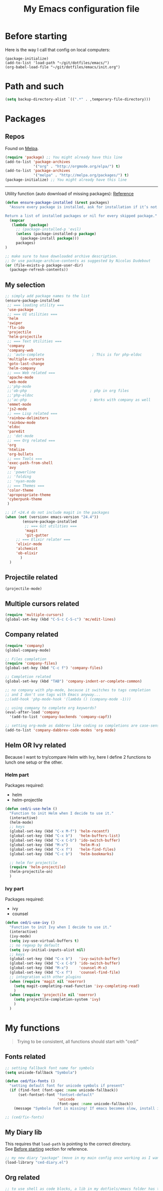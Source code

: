 #+HTML_HEAD: <meta charset='utf-8'></meta>
#+HTML_HEAD: <link rel="stylesheet" href="https://rawgit.com/simonced/css/master/markdown.css" />
#+PROPERTY: header-args :eval never-export
#+STARTUP: content
#+TITLE: My Emacs configuration file

* Before starting
:PROPERTIES:
:CUSTOM_ID: before-starting
:END:
Here is the way I call that config on local computers:

: (package-initialize)
: (add-to-list 'load-path "~/git/dotfiles/emacs/")
: (org-babel-load-file "~/git/dotfiles/emacs/init.org")

* Path and such
#+BEGIN_SRC emacs-lisp
(setq backup-directory-alist `((".*" . ,temporary-file-directory)))
#+END_SRC
* Packages
** Repos
Found on [[http://melpa.org/#/getting-started][Melpa]].

#+BEGIN_SRC emacs-lisp
  (require 'package) ;; You might already have this line
  (add-to-list 'package-archives
               '("org" . "http://orgmode.org/elpa/") t)
  (add-to-list 'package-archives
               '("melpa" . "http://melpa.org/packages/") t)
  (package-initialize) ;; You might already have this line
#+END_SRC

-----

Utility function (auto download of missing packages): [[http://stackoverflow.com/a/10095853/921796][Reference]]

#+BEGIN_SRC emacs-lisp
(defun ensure-package-installed (&rest packages)
  "Assure every package is installed, ask for installation if it’s not.

Return a list of installed packages or nil for every skipped package."
  (mapcar
   (lambda (package)
     ;; (package-installed-p 'evil)
     (unless (package-installed-p package)
       (package-install package)))
     packages)
)

;; make sure to have downloaded archive description.
;; Or use package-archive-contents as suggested by Nicolas Dudebout
(or (file-exists-p package-user-dir)
  (package-refresh-contents))
#+END_SRC
** My selection
#+BEGIN_SRC emacs-lisp
  ;; simply add package names to the list
  (ensure-package-installed
   ;; === loading utility ===
   'use-package
   ;; === UI utilities ===
   'helm
   'swiper
   'flx-ido
   'projectile
   'helm-projectile
   ;; === Text Utilities ===
   'company
   'company-web
   ;; 'auto-complete                      ; This is for php-eldoc
   'multiple-cursors
   'goto-last-change
   'helm-company
   ;; === Web related ===
   'apache-mode
   'web-mode
   ;;'php-mode
   ;;'ob-php                             ; php in org files
   ;;'php-eldoc
   ;;'ac-php                             ; Works with company as well
   'emmet-mode
   'js2-mode
   ;; === Lisp related ===
   'rainbow-delimiters
   'rainbow-mode
   'eldoc
   'paredit
   ;; 'dot-mode
   ;; === Org related ===
   'org
   'htmlize
   'org-bullets
   ;; === Tools ===
   'exec-path-from-shell
   'avy
   ;; 'powerline
   ;; 'folding
   ;; 'nyan-mode
   ;; === Themes ===
   'color-theme
   'apropospriate-theme
   'cyberpunk-theme
   )

  ;; if <24.4 do not include magit in the packages
  (when (not (version< emacs-version "24.4"))
          (ensure-package-installed
           ;; === Git utilities ===
           'magit
           'git-gutter
	   ;; === Elixir relater ===
	   'elixir-mode
	   'alchemist
	   'ob-elixir
         )
    )
#+END_SRC

#+RESULTS:

** Projectile related
#+BEGIN_SRC emacs-lisp
(projectile-mode)
#+END_SRC
** Multiple cursors related
#+BEGIN_SRC emacs-lisp
(require 'multiple-cursors)
(global-set-key (kbd "C-S-c C-S-c") 'mc/edit-lines)
#+END_SRC
** Company related
#+BEGIN_SRC emacs-lisp
(require 'company)
(global-company-mode)

;; Files completion
(require 'company-files)
(global-set-key (kbd "C-c f") 'company-files)

;; Completion related
(global-set-key (kbd "TAB") 'company-indent-or-complete-common)

;; no company with php-mode, because it switches to tags completion
;; and I don't use tags with Emacs anyway...
;;(add-hook 'php-mode-hook '(lambda () (company-mode -1)))

;; using company to complete org keywords?
(eval-after-load 'company
  '(add-to-list 'company-backends 'company-capf))

;; setting org-mode as dabbrev like coding so completions are case-sensitive.
(add-to-list 'company-dabbrev-code-modes 'org-mode)
#+END_SRC
** Helm OR Ivy related
Because I want to try/compare Helm with Ivy, here I define 2 functions to lunch one setup or the other.
*** Helm part
Packages required:
- helm
- helm-projectile

#+BEGIN_SRC emacs-lisp
(defun ced/i-use-helm ()
  "Function to init Helm when I decide to use it."
  (interactive)
  (helm-mode)
  ;; keys
  (global-set-key (kbd "C-x M-f") 'helm-recentf)
  (global-set-key (kbd "C-x b")   'helm-buffers-list)
  (global-set-key (kbd "C-x C-b") 'ido-switch-buffer)
  (global-set-key (kbd "M-x")     'helm-M-x)
  (global-set-key (kbd "C-x f")   'helm-find-files)
  (global-set-key (kbd "C-c b")   'helm-bookmarks)

  ;; helm for projectile
  (require 'helm-projectile)
  (helm-projectile-on)
  )
#+END_SRC

*** Ivy part
Packages required:
- ivy
- counsel

#+BEGIN_SRC emacs-lisp
(defun ced/i-use-ivy ()
  "Function to init Ivy when I decide to use it."
  (interactive)
  (ivy-mode)
  (setq ivy-use-virtual-buffers t)
  ;; no regexp by default
  (setq ivy-initial-inputs-alist nil)
  ;; keys
  (global-set-key (kbd "C-x b")   'ivy-switch-buffer)
  (global-set-key (kbd "C-x C-b") 'ido-switch-buffer)
  (global-set-key (kbd "M-x")     'counsel-M-x)
  (global-set-key (kbd "C-x f")   'counsel-find-file)
  ;; integration with other plugins
  (when (require 'magit nil 'noerror)
	(setq magit-completing-read-function 'ivy-completing-read)
	)
  (when (require 'projectile nil 'noerror)
	(setq projectile-completion-system 'ivy)
	)  
  )
#+END_SRC

* My functions
#+BEGIN_QUOTE
Trying to be consistent, all functions should start with "ced/"
#+END_QUOTE
** Fonts related
#+BEGIN_SRC emacs-lisp
;; setting fallback font name for symbols
(setq unicode-fallback "Symbola")

(defun ced/fix-fonts ()
  "setting default font for unicode symbols if present"
  (if (find-font (font-spec :name unicode-fallback))
      (set-fontset-font "fontset-default"
						'unicode
						(font-spec :name unicode-fallback))
    (message "Symbola font is missing! If emacs becomes slow, install it!")))

;; (ced/fix-fonts)
#+END_SRC
** My Diary lib
This requires that ~load-path~ is pointing to the correct directory.\\
See [[#before-starting][Before starting]] section for reference.

#+BEGIN_SRC emacs-lisp
;; my new diary "package" (move in my main config once working as I want)
(load-library "ced-diary.el")
#+END_SRC
** Org related
#+BEGIN_SRC emacs-lisp
;; to use shell as code blocks, a lib in my dotfiels/emacs folder has to be loaded
(load-library "ob-shell")

;; same but used to insert timestamp in org files at export
;; used in conjonction with
;; -*- org-export-babel-evaluate: t -*-
;; at the top of the related files
;; so it exports everything automatically
(defun ced/org-today ()
  ;; (interactive)
  (print (format "Update : %s" (format-time-string "%F" nil)))
  )


(defun ced/org-drawer-format (name contents)
  "Formating `PARAMS` drawers entries at html export.
Only the drawers with ':export: t' will have their data exported in html"
  (when (and (equal name "PARAMS") (string-match ":export:\s+t" contents))
	(let (mycontent)
	  (setq mycontent (replace-regexp-in-string ":export:.*t\n?" "" contents))
	  ;; (message mycontent)
	  (replace-regexp-in-string ":\\(.*?\\):\\(.*\\)\n?" "<b>\\1</b>:\\2<br>" mycontent)
	  )
	)
  )

(setq org-html-format-drawer-function 'ced/org-drawer-format)


(defun ced/org-image-display ()
  "Simple function that displays only the inline picture on the line at point"
  (interactive)
  (org-display-inline-images t nil (line-beginning-position) (line-end-position))
  )


;; To be used in an org source block for example, like in the sample below
;; careful, it seems that even simple lists of items are passed as 2-dimension lists
;; so we need to apply [,0] to extract all rows of the column at index 0
;; (the first and only data we have and want)
;; Can be used with more complex tables of data if needed...
(defun ced/org-highlight-list (list_)
  " Simply highlight all words from a list.
Typical use is in an org file, with a named list or table (single column).
Sample:

,#+name: mylist
- word1
- word2
- word3
- word4

BEGIN_SRC emacs-lisp :var list=mylist[,0]
(ced/org-highlight-list list)
END_SRC

Note: The example above might get a little funky with Japanese text, use a table instead of a list can help.
"
  (unhighlight-regexp t)				;clear previous highlight if any
  (highlight-regexp
       (mapconcat 'identity list_ "\\|")) ;highlight the terms in the list
  (mapconcat 'identity list_ ",")		  ;return the list of keywords for external usage
  )


;; As of org-mode 9, the value above has another behavior when set to `nil`.
;; Code blocks will all be exported, despite setting :exports results at code blocks.
;; The solution is to leave that value to `t` and use the header property below at the top of document:
;; #+PROPERTY: header-args :eval never-export
;; simple bootstrap header for when I start with a new org file
(defun ced/org-new ()
  "
Simply insert some defaults I use all the time in my org files
"
  (interactive)
  (save-excursion)
  (insert "#+HTML_HEAD: <meta charset='utf-8'></meta>
,#+HTML_HEAD: <link rel=\"stylesheet\" href=\"https://rawgit.com/simonced/css/master/markdown.css\" />
,#+PROPERTY: header-args :eval never-export
,#+OPTIONS: num:nil \\n:t
,#+TITLE: <TODO>
")
)

#+END_SRC
** SQL related
#+BEGIN_SRC emacs-lisp
;; Function that makes the post http request
(defun url-http-post (url args)
  "
Send ARGS to URL as a POST request.
Found here:
http://qiita.com/sanryuu/items/eed79c7b99616e769e67
"
  (let (
        (response-string nil)
        (url-request-method "POST")
        (url-request-extra-headers
         '(("Content-Type" . "application/x-www-form-urlencoded")))
        (url-request-data
         (mapconcat (lambda (arg)
                      (concat (url-hexify-string (car arg))
                              "="
                              (url-hexify-string (cdr arg))))
                    args
                    "&")))
    (switch-to-buffer
     (url-retrieve-synchronously url))
    (goto-char (point-min))
    (re-search-forward "\n\n")
    (setq response-string
          (buffer-substring-no-properties (point) (point-max)))
    (kill-buffer (current-buffer))
    response-string)
  )

;; ======================================================================

(defun sql-query-format (query)
  "We use sqlformat.org API to format QUERY given as parameter"
  (setq answer
		(url-http-post "https://sqlformat.org/api/v1/format"
					   ;; Here the trick is to use the ` to force to parse the
					   ;; ,query parameter (note the , before!)
					   `(("sql" . ,query)
						 ("reindent" . "1"))
					   )
		)
  (cdr (assoc 'result (json-read-from-string answer)))
)

;; ======================================================================

;; Testing our function with simple lisp
;;(sql-query-format "select * from users where email='test@example.com'")

;; Getting a query from the buffer
(defun ced/sql-query-format-paragraph ()
  "We take the current paragraph as a query and format it."
  (interactive)
  (save-excursion
	(progn
	  (backward-paragraph)
	  (set-mark (point))
	  (forward-paragraph)
	  (setq query (buffer-substring-no-properties (mark) (point)))
	  (setq query-formated (sql-query-format query))
	  (kill-region (mark) (point))
	  (insert query-formated)
	  )
	)
  )
#+END_SRC

** HTML related
*** Ruby tag
Formats a string with ruby tag.

: 車(くるま)

will turn into

: <ruby>車<rp>(</rp><rt>くるま</rt><rp>)</rp></ruby>

*Note:* Point will be moved after ~</ruby>~.

#+BEGIN_SRC emacs-lisp
(defun ced/ruby-make-rp ()
  "Point has to be after the character to wrap."
  (backward-char)
  (insert "<rp>")
  (forward-char)
  (insert "</rp>")
  )

(defun ced/ruby-make ()
  "Point has to be on the first character to be included in the ruby tag.
ie: 車(くるま) -> <ruby>車<rp>(</rp><rt>くるま</rt><rp>)</rp></ruby>
Point will be moved after the closing ruby tag."
  (interactive)
  (save-excursion
	(insert "<ruby>")

	(search-forward "(" (line-end-position))
	(ced/ruby-make-rp)

	(insert "<rt>")
	(search-forward ")" (line-end-position))
	(backward-char)
	(insert "</rt>")

	(forward-char)
	(ced/ruby-make-rp)
	(insert "</ruby>")
	)
  ;; move point after the closing ruby tag
  (search-forward "</ruby>")
)
#+END_SRC
** TODO Misc                                                 :cleanup:split:
#+BEGIN_SRC emacs-lisp
(defun ced/create-tags (dir-name)
  "Create tags file."
  (interactive "DDirectory: ")
  (let ((full-command (format "%s -R -e --exclude=.svn --exclude=node_modules --exclude=_test --exclude=smarty --exclude=\"*.min.*\" --langmap=php:.php.inc --PHP-kinds=+cf-v %s" myctags-command (directory-file-name dir-name))))
	(message (format "Full ctags command: %s" full-command))
	(cd (directory-file-name dir-name))
	(shell-command full-command)
	)
  )

;; programming related ===
;; commenting a line
(defun ced/comment-line ()
  "We comment or uncomment an existing line."
  (interactive)
  (save-excursion
	(comment-or-uncomment-region (point-at-bol) (point-at-eol))
	)
  )

;; utilities
(defun ced/duplicate-line ()
  "Duplicates the current line and insert it bellow."
  (interactive)
  (let ((line (buffer-substring (point-at-bol) (point-at-eol))))
	(end-of-line)
	(newline)
	(insert line)
	(beginning-of-line)
	)
  )

(defun ced/join-lines ()
  "Joining lines like in VIM"
  (interactive)
  (next-line)
  (join-line)
  )


(defun ced/decrement-number-at-point ()
  ;; Increment number at point
  (interactive)
  (skip-chars-backward "0123456789")
  (or (looking-at "[0123456789]+")
	  (error "No number at point"))
  (replace-match (number-to-string (1- (string-to-number (match-string 0))))))


(defun ced/increment-number-at-point ()
  ;; decrement number at point
  (interactive)
  (skip-chars-backward "0123456789")
  (or (looking-at "[0123456789]+")
	  (error "No number at point"))
  (replace-match (number-to-string (1+ (string-to-number (match-string 0))))))


;; Date insertion
(defun ced/insert-current-date-ymd ()
  "現在の年月日曜をこの順にカーソル位置に挿入する。例：2001-07-23"
  (interactive)
  (let (pt (today (format-time-string "%Y-%m-%d" nil)))

	;; We check it we are on a blank character
	(if (or
		 (eolp)
		 (char-equal ?\s   (char-after))
		 (char-equal ?\n   (char-after))
		 (char-equal ?\t   (char-after))
		 )
		(insert today)
	  (progn
		(skip-chars-backward "-0-9")
		(setq pt (point))
		(skip-chars-forward "-0-9")

		;; Before replacing the text, we need to be sure it's a date
		(if	(string-match "[0-9]\\{4\\}-[0-9]\\{2\\}-[0-9]\\{2\\}" (buffer-substring-no-properties pt (point)))
			(progn
			  (delete-region pt (point))
			  ;; replacing selection with current date
			  (insert today)
			  )
		  )
		)
	  )
	)
  )

;; ======================================================================

(defun ced/do-highlight (text)
  "We simply highlight TEXT"
  ;; (unhighlight-regexp 'last-text)        ; clear highlight
  (pop-mark)                    ; clears the region
  (highlight-regexp text)       ; new text to highlight
  )


(defun ced/do-search (text)
  "We do the search of TEXT"
  (unless (search-forward text nil t)
	(message "Nothing to find!")
	)
  )


(defun ced/search-region (point mark &optional arg)
  "If we have a region, we highlight the text in that region.
If no region but a previous search, we jump and highlight to the next occurance.
If we have a prefix (C-u), we clear the highlight.
"
  (interactive "r\nP")
  (make-variable-buffer-local 'last-text)

  ;; (message (format "prefix %s" arg))
  (if (equal arg '(4))	; C-u
	  ;; We do not search if if have prefix argument
	  (unhighlight-regexp last-text)

    (if (use-region-p) 
        (let ((point-bkp point) (text (buffer-substring-no-properties point mark)))
		  (setq last-text text)			;saving for later
		  (ced/do-highlight text)
          ;; if we come to cancel the action somehow,
          ;; we have a point backup available
          )

	  ;; We use the previous search if any
	  (when last-text
		(ced/do-search last-text)
		)
      )        
    )
  )


;;; Translate JP to EN with google translate opened in browser
;;; The available google-translate module doesn't give the reading, which I want
;; 日本語です
(defun ced/google-translate-jp-en (from_ to_)
  "Takes current selection and opens the tranlation of google in the browser"
  (interactive "r")
  (save-excursion 
	(if (use-region-p)
		(let ((text (buffer-substring-no-properties from_ to_)))					
		  (browse-url (concat "https://translate.google.com/#ja/en/" text))
		  )
	  (message "Please use a region.")
	  )
	)
  (deactivate-mark)					; clear region
  )


;;; inspired from http://stackoverflow.com/a/34434144/921796
(defun ced/file-read-contents (filename)
  "Return the contents of FILENAME."
  (with-temp-buffer
    (insert-file-contents filename)
    (buffer-string)))


;;; Window split change
;;; ===================
;;; found at: http://stackoverflow.com/a/33456622/921796
(defun toggle-window-split ()
  (interactive)
  (if (= (count-windows) 2)
      (let* ((this-win-buffer (window-buffer))
         (next-win-buffer (window-buffer (next-window)))
         (this-win-edges (window-edges (selected-window)))
         (next-win-edges (window-edges (next-window)))
         (this-win-2nd (not (and (<= (car this-win-edges)
                     (car next-win-edges))
                     (<= (cadr this-win-edges)
                     (cadr next-win-edges)))))
         (splitter
          (if (= (car this-win-edges)
             (car (window-edges (next-window))))
          'split-window-horizontally
        'split-window-vertically)))
    (delete-other-windows)
    (let ((first-win (selected-window)))
      (funcall splitter)
      (if this-win-2nd (other-window 1))
      (set-window-buffer (selected-window) this-win-buffer)
      (set-window-buffer (next-window) next-win-buffer)
      (select-window first-win)
      (if this-win-2nd (other-window 1))))))


(defun ced/http-get (url)
  "Simply returns the output body of an http synchroneous request"
  (with-current-buffer (url-retrieve-synchronously url)
	(save-excursion
	  (beginning-of-buffer)
	  (forward-paragraph)
	  (forward-line)
	  (prog1
		  (buffer-substring-no-properties (point) (point-max))
		(kill-this-buffer)))))


(defun ced/get-page-title (url)
  "Fetch page title at given URL"
  (interactive)
  (with-current-buffer (url-retrieve-synchronously url)
	(beginning-of-buffer)
	(re-search-forward "<title>\\(.*?\\)</title>")
	(let ((text (match-string-no-properties 1)))
	  (kill-this-buffer)
	  ;; do something with the encoding!
	  (mm-decode-string text "utf-8"))))

#+END_SRC
** Text decoding
*** Base64 -> utf-8
#+BEGIN_SRC emacs-lisp
(defun ced/decode-base64-utf8 (start end)
  "Decodes an utf-8 email file content encoded in base 64.
Region needed"
  (interactive "r")
  (save-excursion
     (narrow-to-region start end) ; needed because the the base64 decoded region has different boudaries
     (base64-decode-region start end)
     (decode-coding-region (point-min) (point-max) 'utf-8)
     (widen) ; needed to restore the view to full buffer
	)
)
#+END_SRC
** Text underlining
Underlining text with point on the line will turn like so: /( ~|~ is point)/

#+BEGIN_EXAMPLE
This is a demo|

This is a demo
==============
|
#+END_EXAMPLE

#+BEGIN_SRC emacs-lisp
(defun ced/underline-current ()
  "Underline a text with = signs. 
Point on line to underline."
  (interactive)
  (let ((size (- (line-end-position) (line-beginning-position))))
	;; (message (format "size: %s" size))
	(end-of-line)
	(newline)
	(insert (make-string size ?=))
	(newline)
	)
  )
#+END_SRC
* INIT
** Global settings
#+BEGIN_SRC emacs-lisp
;; Language + Encoding
(set-language-environment "UTF-8")

;; No need of startup screen
(setq inhibit-startup-screen t)

;; default answers with y/n
(defalias 'yes-or-no-p 'y-or-n-p)

;; White space customization
;; source : http://ergoemacs.org/emacs/whitespace-mode.html
(setq whitespace-display-mappings
      ;; all numbers are Unicode codepoint in decimal. try (insert-char 182 ) to see it
      '(
	(space-mark 32 [183] [46]) ; 32 SPACE, 183 MIDDLE DOT 「·」, 46 FULL STOP 「.」
	(newline-mark 10 [182 10]) ; 10 LINE FEED
	(tab-mark 9 [9655 9] [92 9]) ; 9 TAB, 9655 WHITE RIGHT-POINTING TRIANGLE 「▷」
	))
#+END_SRC

** Scroll settings
#+BEGIN_SRC emacs-lisp
;; better scrolling
;; found here: https://ogbe.net/emacsconfig.html
(setq scroll-step            1
      scroll-conservatively  10000)

;; scroll margin
(setq scroll-margin 3)
#+END_SRC

** Status Bar related
#+BEGIN_SRC
;; (nyan-mode)
;; (setq nyan-bar-length 10)

;; Powerline
;; (require 'powerline)
;; (powerline-default-theme)
;; (powerline-reset)
#+END_SRC

** Search + Selection related
#+BEGIN_SRC emacs-lisp
;; replace hidden text as well
;(setq search-invisible t)
;; the default is 'open and it opens the hidden content if needed

;; copy selection when done with the mouse
(setq mouse-drag-copy-region t)
#+END_SRC

** Display related
#+BEGIN_SRC emacs-lisp
;; supposed to help with my font problems (symbola font required)
;;(set-fontset-font "fontset-default" '(#x25A0 . #x265F)  '("Symbola" . "iso10646-1") nil 'prepend)

;; Maximum buffer highlighting!
;;(defconst font-lock-maximum-decoration t)

;; No Scroll bars
(scroll-bar-mode -1)

;; No tool bar
;(menu-bar-mode 0)
(tool-bar-mode 0)

;; matching parens
(show-paren-mode 1)

;; Use visual-line-mode for line wrapping
(setq visual-line-fringe-indicators '(left-curly-arrow right-curly-arrow))
(global-visual-line-mode 1)
(global-hl-line-mode 0)

;; showing empty lines at end of buffer
(toggle-indicate-empty-lines 1)

;; indentation
(electric-indent-mode 1)
#+END_SRC

** Git related
#+BEGIN_SRC emacs-lisp
  (when (not (version< emacs-version "24.4"))
    (global-git-gutter-mode 1)
    (global-set-key (kbd "C-c C-g n") 'git-gutter:next-hunk)
    (global-set-key (kbd "C-c C-g p") 'git-gutter:previous-hunk)
    )
#+END_SRC

** Grep related
#+BEGIN_SRC emacs-lisp
;; might be only for windows, we'll see at next reboot on another system
(setq grep-use-null-device nil)
(setq grep-command "grep -nHr --color=always . ")
#+END_SRC
** Files and Buffers related
#+BEGIN_SRC emacs-lisp
;; ido (matcher for commands/buffers and more)
(require 'ido)
(ido-mode 1)
(setq ido-enable-flex-matching 1)
(setq ido-auto-merge-work-directories-length -1)
#+END_SRC

** Default scratch buffer
#+BEGIN_SRC emacs-lisp
;; (setq initial-major-mode 'org-mode)
(setq initial-scratch-message "\
;;; C'est mon buffer e-lisp par default.
;;; Il n'est pas sauvegarde! Faire attention ;)
")
#+END_SRC

** Abbrev
Finally trying to use abgrev, I need those!

#+BEGIN_SRC emacs-lisp
;; utility function
(defun ced/abbrev-no-space ()
  "Inhibits the insertion of the abbrev trigger character (space)."
  t
  )
;; we put a property to t in our "function/object"
(put 'ced/abbrev-no-space 'no-self-insert t)


(defun ced/abbrev-today ()
  (insert (format-time-string "%F" nil))
  )

;; ==================================================
(clear-abbrev-table global-abbrev-table)


(define-abbrev-table 'global-abbrev-table
  '(
	("todayy" "" ced/abbrev-today)))


(define-abbrev-table 'web-mode-abbrev-table
  '(
	("clog" "console.log(" ced/abbrev-no-space)))


(setq-default abbrev-mode t)
(setq save-abbrevs nil)
#+END_SRC

OMG, I see quite some potential in there!

** Shortcuts
#+BEGIN_SRC emacs-lisp
;; Moving from window to window
(global-set-key (kbd "C-c <left>")  'windmove-left)
(global-set-key (kbd "C-c <right>") 'windmove-right)
(global-set-key (kbd "C-c <up>")    'windmove-up)
(global-set-key (kbd "C-c <down>")  'windmove-down)

;; A little like in Vim, I don't use those that othen.
(global-set-key (kbd "C-c C-;") 'goto-last-change)
(global-set-key (kbd "C-c C-,") 'goto-last-change-reverse)

;; my custom search sticky highlight
(setq lazy-highlight-cleanup 1)         ; nil to leave lazy search highlight
(setq lazy-highlight-initial-delay 0)   ; highlight search right away
;; + cleanup binding
(global-set-key (kbd "C-c <SPC>") 'lazy-highlight-cleanup)

;; search tool: swiper (convinient but slow in large files)
(global-set-key (kbd "C-S-s") 'swiper)

;; GREP RELATED ===
(global-set-key (kbd "C-M-g") 'grep)

;; Number Increment and Decrement ===
(global-set-key (kbd "C-c +") 'ced/increment-number-at-point)
(global-set-key (kbd "C-c -") 'ced/decrement-number-at-point)

;; My google translate function
(global-set-key "\C-cg" 'ced/google-translate-jp-en)

;; mappings to swap lines ===
(global-set-key
 (kbd "M-<up>")
 (lambda ()
   (interactive)
   (transpose-lines 1)
   (line-move -2)
   )
 )

(global-set-key
 (kbd "M-<down>")
 (lambda ()
   (interactive)
   (line-move 1)
   (transpose-lines 1)
   (line-move -1)
   )
 )

;; windows/splits related ===
(global-set-key (kbd "C-x |") 'toggle-window-split)

;; White space mode! ===
(global-set-key (kbd "C-c w") 'whitespace-mode)

;; my commenting ===
(global-set-key (kbd "C-M-;") 'ced/comment-line)

;; insert-current-date-ymd 関数 ===
(global-set-key (kbd "C-c t") 'ced/insert-current-date-ymd)

;; duplicate lines ===
(global-set-key (kbd "C-d") 'ced/duplicate-line)

;; joining lines like in VIM ===
(global-set-key (kbd "S-<delete>") 'ced/join-lines)

;; search and highlight like I do in Vim ===
(global-set-key (kbd "C-c *") 'ced/search-region)

;; navigation related ===
(global-set-key (kbd "C-:") 'avy-goto-char)

;; org related ===
;; list agenda
(global-set-key (kbd "C-c a a") 'org-agenda-list)

;; List tasks
(global-set-key (kbd "C-c a t") 'org-todo-list)

#+END_SRC

#+RESULTS:

** TODO Completion/Hippie/Ido                                        :fixme:
Found on [[https://www.emacswiki.org/emacs/HippieExpand][Emacs Wiki]].

#+BEGIN_SRC emacs-lisp
(defun my-hippie-expand-completions (&optional hippie-expand-function)
  "Return the full list of possible completions generated by `hippie-expand'.
      The optional argument can be generated with `make-hippie-expand-function'."
  (let ((this-command 'my-hippie-expand-completions)
		(last-command last-command)
		(buffer-modified (buffer-modified-p))
		(hippie-expand-function (or hippie-expand-function 'hippie-expand)))
	(while (progn
			 (funcall hippie-expand-function nil)
			 (setq last-command 'my-hippie-expand-completions)
			 (not (equal he-num -1)))))
  ;; Evaluating the completions modifies the buffer, however we will finish
  ;; up in the same state that we began.
  (set-buffer-modified-p buffer-modified)
  ;; Provide the options in the order in which they are normally generated.
  (delete he-search-string (reverse he-tried-table)))

(defun my-ido-hippie-expand-with (hippie-expand-function)
  "Offer ido-based completion using the specified hippie-expand function."
  (let* ((options (my-hippie-expand-completions hippie-expand-function))
		 (selection (and options
						 (ido-completing-read "Completions: " options))))
	(if selection
		(he-substitute-string selection t)
	  (message "No expansion found"))))

(defun my-ido-hippie-expand ()
  "Offer ido-based completion for the word at point."
  (interactive)
  (my-ido-hippie-expand-with 'hippie-expand))

;; (global-set-key (kbd "M-/") 'my-ido-hippie-expand)
#+END_SRC

Seems broken, fix later.\\
Back to normal for now:

#+BEGIN_SRC emacs-lisp
(global-set-key (kbd "M-/") 'hippie-expand)
#+END_SRC

** Specific file types
SII files:
#+BEGIN_SRC emacs-lisp
(add-hook 'after-init-hook
		  (lambda ()
            (use-package sii
              :mode ("\\.sii\\'" . sii-mode))))
#+END_SRC
* System specific
** Windows
#+BEGIN_SRC emacs-lisp
(when (memq window-system '(w32))
  ;; sql-mode related
  ;; (setq sql-mysql-options '("-C" "-t" "-f" "-n"))
  (setq sql-mysql-options '("-C" "-t" "-f" "-n"))

  ;; ispell related (only used at home?)
  (add-to-list 'exec-path "C:/Program Files (x86)/Aspell/bin/")
  (setq ispell-program-name "aspell")
)
#+END_SRC

* Programing
** General
#+BEGIN_SRC emacs-lisp
;; ctags related
;; command : ctags -R -e --exclude=.svn --exclude=node_modules --exclude=_test --exclude=smarty --exclude="*.min.*" --langmap=php:.php.inc --PHP-kinds=+cf-v

(if (eq system-type 'darwin)
    ;; on Mac using a specific ctags installed with Homebrew
    (setq myctags-command "/usr/local/bin/ctags")
    ;; using the ctags commadn in the path of the system
    (setq myctags-command "ctags")
  )

;; Tabs related
(setq-default c-basic-offset 4 tab-width 4)
#+END_SRC
** WEB related
#+BEGIN_SRC emacs-lisp
;; I like have some minor-modes always on by default
(add-hook 'web-mode-hook
		  (lambda ()

			(setq web-mode-enable-current-element-highlight t)
			
			(emmet-mode)
			(rainbow-delimiters-mode)
			(define-key web-mode-map 
			  (kbd "<S-return>")
			  '(lambda ()
				 (interactive)
				 (insert "<br>")
				 (newline)))
		  ))

;;(add-hook 'php-mode-hook
;;		  (lambda ()
;;			(require 'php-mode)
;;			(require 'ac-php)
;;			(php-eldoc-enable)
;;			(setq ac-sources '(ac-source-php ) )
;;			))

;;(add-hook 'css-mode-hook
;;		  (lambda ()
;;			(rainbow-mode 1)
;;			(local-set-key (kbd "TAB") 'company-css)
;;			))

;;(add-to-list 'auto-mode-alist '("\\.php$" . php-mode))
(add-to-list 'auto-mode-alist '("\\.tpl$" . web-mode))
(add-to-list 'auto-mode-alist '("\\.html?\\'" . web-mode))
(add-to-list 'auto-mode-alist '("\\.css\\'" . css-mode))
(add-to-list 'auto-mode-alist '("\\.js$" . js2-mode))
#+END_SRC

** (e)Lisp related
#+BEGIN_SRC emacs-lisp
(autoload 'enable-paredit-mode "paredit" "Turn on pseudo-structural editing of Lisp code." t)

(eval-after-load "paredit"
  '(progn
	 (define-key paredit-mode-map (kbd "C-<left>") nil)
	 (define-key paredit-mode-map (kbd "C-<right>") nil)
	 ))

(defun lisp-like-init ()
  "Not only Elisp"
  (enable-paredit-mode)
  (rainbow-delimiters-mode)
  )

(defun elisp-init ()
  "Elisp specific"
  (eldoc-mode)
  )

(add-hook
 'emacs-lisp-mode-hook (lambda () (lisp-like-init) (elisp-init))
 )

(add-hook
 'clojure-mode-hook (lambda () (lisp-like-init) (eldoc-mode))
 )
#+END_SRC

* Org related (big section)
** TODO Global settings                                    :cleanup:
Required packages:
- org-bullets

#+BEGIN_SRC emacs-lisp

  ;; hide source blocks by default
  ;; (setq org-hide-block-startup t)

  ;; start org files in indent minor mode (a bit cleaner to look at)
  (setq org-startup-indented t)

  ;; having code blocs in color in org files
  (setq org-src-fontify-natively t)

  ;; no subscripts in tables (_ character) unless {} are used
  (setq org-export-with-sub-superscripts `{})

  ;; we export check boxes
  (setq org-html-checkbox-type 'html)

  ;; we dont need the footer at html export
  (setq org-export-html-postamble nil)

  (setq org-ellipsis " +") 
  ;; another good option would be "ARROW POINTING RIGHTWARDS THEN CURVING DOWNWARDS"
  ;; but only if a good font containing it is available...

  ;; tasks entries
  (setq org-log-done t
		org-todo-keywords '((sequence "TODO" "WIP" "ONHOLD" "DONE"))
		org-todo-keyword-faces '(("WIP" . (:foreground "orange" :weight bold)) ("ONHOLD" . (:foreground "orange" :weight bold))))

  ;; we insert relative link to files
  (setq org-link-file-path-type 'relative)

  ;; we don't want the exported data in the kill ring
  (setq org-export-copy-to-kill-ring nil)

  ;; default to 4 headlines of export
  (setq org-export-headline-levels 4)

  ;; no numbers by default at export
  (setq org-export-with-section-numbers nil)

  ;; no postamble by default
  (setq org-export-html-postamble nil)

  ;; format for code blocks
  (setq org-src-preserve-indentation t)
  (setq org-src-fontify-natively t)


  ;; Disabling helm when setting tags in org >>>
  (defun kk/org-set-tags-no-helm (orig-func &rest args)
	"Run org-set-tags without helm."
	(if (boundp 'helm-mode)
		(let ((orig-helm-mode helm-mode))
		  (unwind-protect
			  (progn
				(helm-mode 0)
				(apply orig-func args)
				)
			(helm-mode (if orig-helm-mode 1 0))))
	  (apply orig-func args)
	  ))

  (when (not (version< emacs-version "24.4"))
	  (advice-add 'org-set-tags :around 'kk/org-set-tags-no-helm))
  ;; <<<


  ;; Disabling ivy when setting tags in org >>>
  (defun kk/org-set-tags-no-ivy (orig-func &rest args)
	"Run org-set-tags without ivy."
	(if (boundp 'ivy-mode)
		(let ((orig-ivy-mode ivy-mode))
		  (unwind-protect
			  (progn
				(ivy-mode 0)
				(apply orig-func args)
				)
			(ivy-mode (if orig-ivy-mode 1 0))))
	  (apply orig-func args)
	  ))

  (when (not (version< emacs-version "24.4"))
	  (advice-add 'org-set-tags :around 'kk/org-set-tags-no-ivy))
  ;; <<<


  ;; babel related >>>

  ;; no auto export of blocks, it's heavy when 3 or 4 plantuml are present in the same document
  ;; it's better to C-c C-c the block manually to generate the result when needed...
  ;; only needed for org 8, since org 9 we need another method, see below
  (when  (version< (org-version) "9")
	(lambda ()
	  (setq org-export-babel-evaluate nil)
	  )
	)

  ;; freely evaluation code in block_src in org files
  (setq org-confirm-babel-evaluate nil)

  ;; support for shell command parameters in babel blocks
  ;; found at http://emacs.stackexchange.com/a/19301
  (require 'ob-sh)
  (defadvice org-babel-sh-evaluate (around set-shell activate)
	"Add header argument :shcmd that determines the shell to be called."
	(let* ((org-babel-sh-command (or (cdr (assoc :shcmd params)) org-babel-sh-command)))
	  ad-do-it
	  ))

  ;; Other libs like obp-hp to use php in babel code blocks
  ;; (require 'gnuplot-mode)
  ;;(gnuplot . t)

  (if (not (version< emacs-version "24.4"))

	  ;; for newer emacs (24.4 and up)
	  (org-babel-do-load-languages
	   'org-babel-load-languages
	   '((emacs-lisp . t) (sql . t) (js . t) (plantuml . t) (sh . t) (ruby . t) (js . t)))

	;; for older emacs (below 24.4)
	(org-babel-do-load-languages
	 'org-babel-load-languages
	 '((emacs-lisp . t) (sql . t) (js . t) (plantuml . t) (sh . t) (ruby . t) (js . t) (elixir . t)))
	)
  ;; <<<


  ;; >>>
  ;; prevents nilTODO to be exported in HTML for headlines with TODO keywords in the TOC
  ;; answer proposed on reddit: https://www.reddit.com/r/emacs/comments/46717x/orgmode_todo_html_export_in_toc/d042x40

  ;; (defun ced/org-html--todo (orig-func todo info)
  ;;   "Format TODO keywords into HTML."
  ;;   (when todo
  ;;     (format "<span class=\"%s %s%s\">%s</span>"
  ;;         (if (member todo org-done-keywords) "done" "todo")
  ;;         (or (plist-get info :html-todo-kwd-class-prefix) "")
  ;;             (org-html-fix-class-name todo)
  ;;         todo)))
  ;; (when (not (version< emacs-version "24.4"))
  ;;   (advice-add 'org-html--todo :around 'ced/org-html--todo))
  ;; <<< NOT NEEDED IN LAST ORG VERSION (ok in my current version 9.0.9)


  (defun ced/org-mode-hook ()
	"org-mode hook"

	;; cute bullets
	;; (setq org-bullets-bullet-list '("●" "○" "■" "🞎" "▲" "🛆" "◆" "◇"))
	(org-bullets-mode)

	;; export code in color
	(require 'htmlize)
	;;(setq org-html-htmlize-output-type 'css)

	;; flyspell in org mode files? Not so useful
	;; (flyspell-mode 1)

	;; allows , ' and " as a char in markup and not as a regex component
	;; (like in ~g,~)
	;; thery are removed from the list bellow
	(setcar (nthcdr 2 org-emphasis-regexp-components) " \t\r\n")
	(org-set-emph-re
	 'org-emphasis-regexp-components
	 org-emphasis-regexp-components)

	;; remapping a key to clear highlights
	(define-key org-mode-map (kbd "C-c <SPC>") 'lazy-highlight-cleanup)


	;; Exporting into HTML >>>
	(define-key org-mode-map (kbd "<f12>")
	  '(lambda ()
		 (interactive)
		 (org-html-export-to-html))
	  )

	(define-key org-mode-map (kbd "C-<f12>")
	  '(lambda ()
		 (interactive)
		 ;; only exports the current subtree
		 (org-html-export-to-html nil t))
	  )
	;; <<<

	;; Exporting to TEXT >>>
	(define-key org-mode-map (kbd "C-S-<f12>")
	  '(lambda ()
		 (interactive)
		 ;; only exports the current subtree
		 (org-export-to-buffer 'ascii "*Email*" nil t))
	  )
	;; <<<


	;; toggle images in org buffers
	(define-key org-mode-map (kbd "<f11>") 'org-toggle-inline-images)

	;; display image at point
	(define-key org-mode-map (kbd "C-<f11>") 'ced/org-image-display)

	;; store link function
	;; Having a PROPERTIES drawer with a CUSTOM_ID is recommanded
	;; C-c-x p to add a custom property into the current headline
	(define-key org-mode-map (kbd "C-c l") 'org-store-link)
	)

  (add-hook 'org-mode-hook 'ced/org-mode-hook)
#+END_SRC

** Capture
#+BEGIN_QUOTE
*Memo:* the ~'org-directory~ is "org" by default (in the user directory).
#+END_QUOTE

Notes file setup sample: /(will set a file notes.org in 'org-directory folder)/

#+BEGIN_SRC emacs-lisp
(setq org-default-notes-file (concat org-directory "/notes.org"))
(global-set-key (kbd "C-c c") 'org-capture)

;; TODO add my memo files from Dropbox here
(setq org-capture-templates
      '(("n" "Notes (Dropbx)"
		 entry
		 (file "~/Dropbox/_mydoc/notes.org")
		 "* %?")))
#+END_SRC
